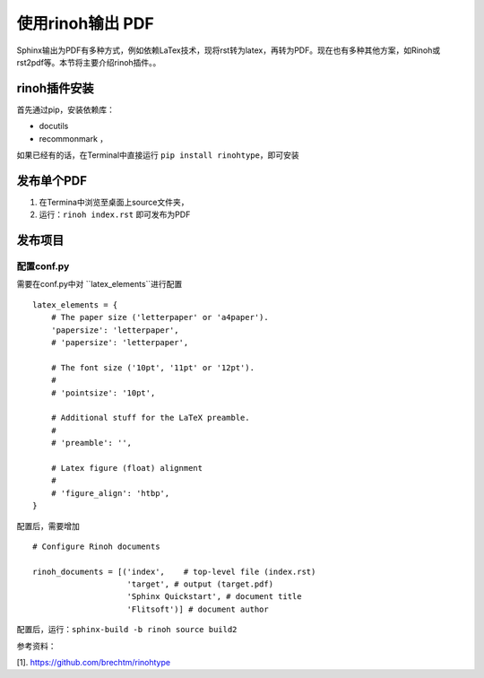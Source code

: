 ==================
使用rinoh输出 PDF
==================

Sphinx输出为PDF有多种方式，例如依赖LaTex技术，现将rst转为latex，再转为PDF。现在也有多种其他方案，如Rinoh或rst2pdf等。本节将主要介绍rinoh插件。。


rinoh插件安装
==================
首先通过pip，安装依赖库：

* docutils
* recommonmark ，

如果已经有的话，在Terminal中直接运行 ``pip install rinohtype``，即可安装

发布单个PDF
==================
#. 在Termina中浏览至桌面上source文件夹，
#. 运行：``rinoh index.rst`` 即可发布为PDF

发布项目
====================

配置conf.py
-------------------
需要在conf.py中对 ``latex_elements``进行配置

::

    latex_elements = {
        # The paper size ('letterpaper' or 'a4paper').
        'papersize': 'letterpaper',
        # 'papersize': 'letterpaper',

        # The font size ('10pt', '11pt' or '12pt').
        #
        # 'pointsize': '10pt',

        # Additional stuff for the LaTeX preamble.
        #
        # 'preamble': '',

        # Latex figure (float) alignment
        #
        # 'figure_align': 'htbp',
    }

配置后，需要增加

::

    # Configure Rinoh documents

    rinoh_documents = [('index',    # top-level file (index.rst)
                        'target', # output (target.pdf)
                        'Sphinx Quickstart', # document title
                        'Flitsoft')] # document author


配置后，运行：``sphinx-build -b rinoh source build2``



参考资料：

[1]. https://github.com/brechtm/rinohtype
